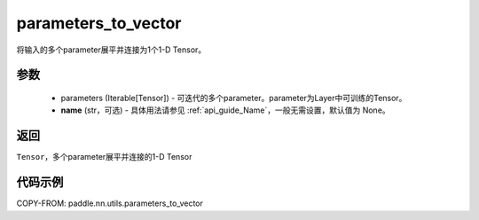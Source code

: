 .. _cn_api_nn_utils_parameters_to_vector:

parameters_to_vector
-------------------------------

.. py:function:: paddle.nn.utils.parameters_to_vector(parameters, name=None)

将输入的多个parameter展平并连接为1个1-D Tensor。

参数
:::::::::
    - parameters (Iterable[Tensor]) - 可迭代的多个parameter。parameter为Layer中可训练的Tensor。
    - **name** (str，可选) - 具体用法请参见 :ref:`api_guide_Name`，一般无需设置，默认值为 None。

返回
:::::::::
``Tensor``，多个parameter展平并连接的1-D Tensor

代码示例
:::::::::

COPY-FROM: paddle.nn.utils.parameters_to_vector
